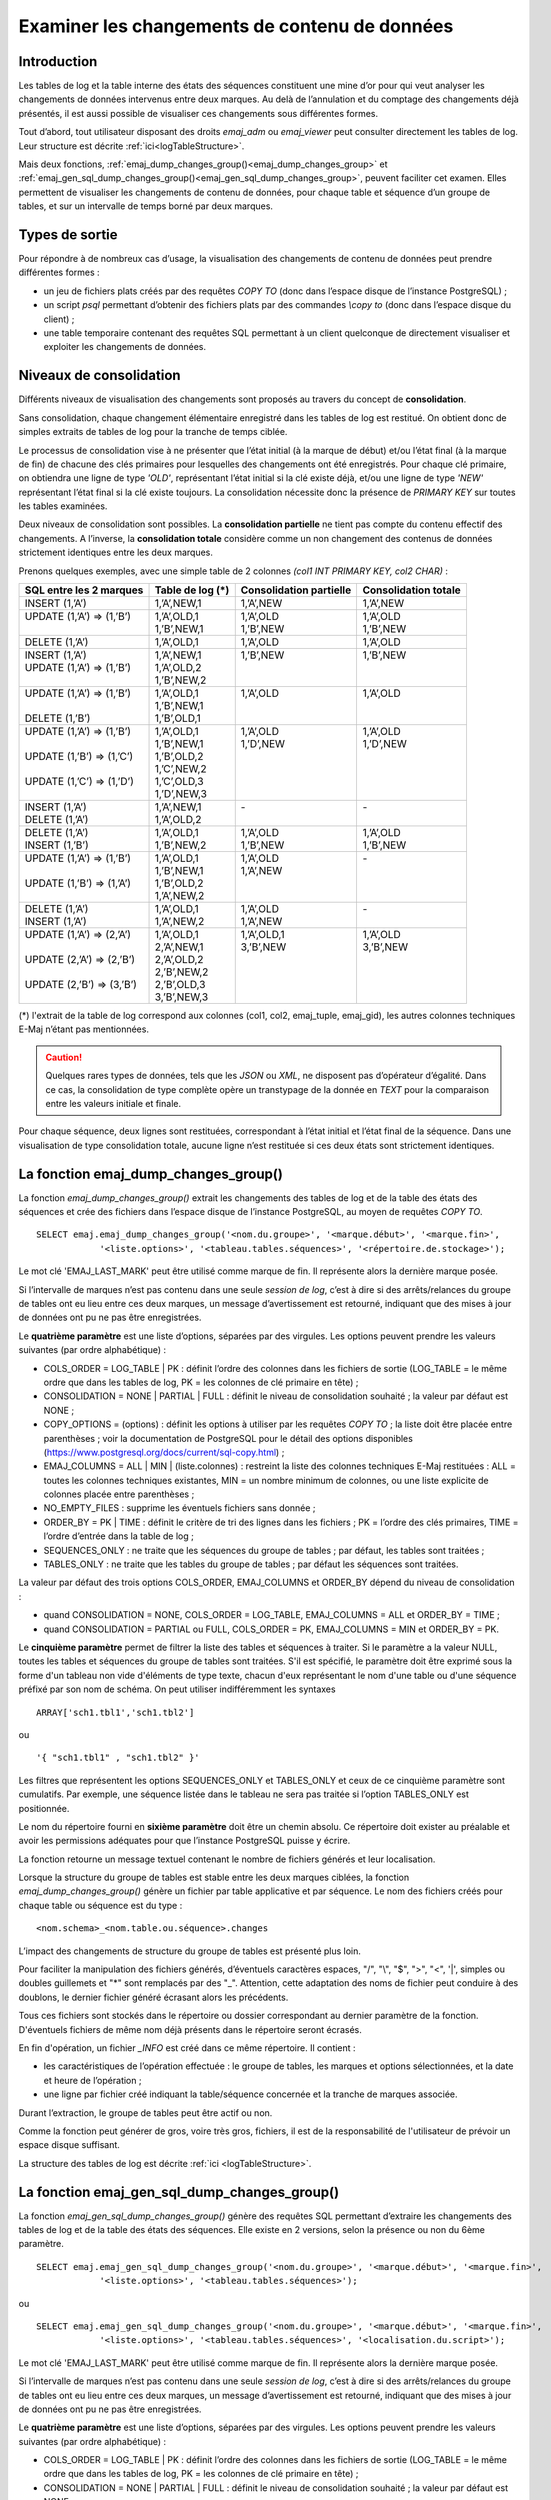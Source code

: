 Examiner les changements de contenu de données
==============================================

.. _examining_changes:

Introduction
------------

Les tables de log et la table interne des états des séquences constituent une mine d’or pour qui veut analyser les changements de données intervenus entre deux marques. Au delà de l’annulation et du comptage des changements déjà présentés, il est aussi possible de visualiser ces changements sous différentes formes.

Tout d’abord, tout utilisateur disposant des droits *emaj_adm* ou *emaj_viewer* peut consulter directement les tables de log. Leur structure est décrite :ref:`ici<logTableStructure>`.

Mais deux fonctions, :ref:`emaj_dump_changes_group()<emaj_dump_changes_group>` et :ref:`emaj_gen_sql_dump_changes_group()<emaj_gen_sql_dump_changes_group>`, peuvent faciliter cet examen. Elles permettent de visualiser les changements de contenu de données, pour chaque table et séquence d’un groupe de tables, et sur un intervalle de temps borné par deux marques.

Types de sortie
---------------

Pour répondre à de nombreux cas d’usage, la visualisation des changements de contenu de données peut prendre différentes formes :

* un jeu de fichiers plats créés par des requêtes *COPY TO* (donc dans l’espace disque de l’instance PostgreSQL) ;
* un script *psql* permettant d’obtenir des fichiers plats par des commandes *\\copy to* (donc dans l’espace disque du client) ;
* une table temporaire contenant des requêtes SQL permettant à un client quelconque de directement visualiser et exploiter les changements de données.

Niveaux de consolidation
------------------------

Différents niveaux de visualisation des changements sont proposés au travers du concept de **consolidation**.

Sans consolidation, chaque changement élémentaire enregistré dans les tables de log est restitué. On obtient donc de simples extraits de tables de log pour la tranche de temps ciblée.

Le processus de consolidation vise à ne présenter que l’état initial (à la marque de début) et/ou l’état final (à la marque de fin) de chacune des clés primaires pour lesquelles des changements ont été enregistrés. Pour chaque clé primaire, on obtiendra une ligne de type *'OLD'*, représentant l’état initial si la clé existe déjà, et/ou une ligne de type *'NEW'* représentant l’état final si la clé existe toujours. La consolidation nécessite donc la présence de *PRIMARY KEY* sur toutes les tables examinées.

Deux niveaux de consolidation sont possibles. La **consolidation partielle** ne tient pas compte du contenu effectif des changements. A l’inverse, la **consolidation totale** considère comme un non changement des contenus de données strictement identiques entre les deux marques.

Prenons quelques exemples, avec une simple table de 2 colonnes *(col1 INT PRIMARY KEY, col2 CHAR)* :

+-----------------------------+---------------------------------------+-------------------------+----------------------+
| SQL entre les 2 marques     | Table de log (*)                      | Consolidation partielle | Consolidation totale |
+=============================+=======================================+=========================+======================+
| | INSERT (1,’A’)            | | 1,’A’,NEW,1                         | | 1,’A’,NEW             | | 1,’A’,NEW          |
+-----------------------------+---------------------------------------+-------------------------+----------------------+
| | UPDATE (1,’A’) => (1,’B’) | | 1,’A’,OLD,1                         | | 1,’A’,OLD             | | 1,’A’,OLD          |
| |                           | | 1,’B’,NEW,1                         | | 1,’B’,NEW             | | 1,’B’,NEW          |
+-----------------------------+---------------------------------------+-------------------------+----------------------+
| | DELETE (1,’A’)            | | 1,’A’,OLD,1                         | | 1,’A’,OLD             | | 1,’A’,OLD          |
+-----------------------------+---------------------------------------+-------------------------+----------------------+
| | INSERT (1,’A’)            | | 1,’A’,NEW,1                         | | 1,’B’,NEW             | | 1,’B’,NEW          |
| | UPDATE (1,’A’) => (1,’B’) | | 1,’A’,OLD,2                         | |                       | |                    |
| |                           | | 1,’B’,NEW,2                         | |                       | |                    |
+-----------------------------+---------------------------------------+-------------------------+----------------------+
| | UPDATE (1,’A’) => (1,’B’) | | 1,’A’,OLD,1                         | | 1,’A’,OLD             | | 1,’A’,OLD          |
| |                           | | 1,’B’,NEW,1                         | |                       | |                    |
| | DELETE (1,’B’)            | | 1,’B’,OLD,1                         | |                       | |                    |
+-----------------------------+---------------------------------------+-------------------------+----------------------+
| | UPDATE (1,’A’) => (1,’B’) | | 1,’A’,OLD,1                         | | 1,’A’,OLD             | | 1,’A’,OLD          |
| |                           | | 1,’B’,NEW,1                         | | 1,’D’,NEW             | | 1,’D’,NEW          |
| | UPDATE (1,’B’) => (1,’C’) | | 1,’B’,OLD,2                         | |                       | |                    |
| |                           | | 1,’C’,NEW,2                         | |                       | |                    |
| | UPDATE (1,’C’) => (1,’D’) | | 1,’C’,OLD,3                         | |                       | |                    |
| |                           | | 1,’D’,NEW,3                         | |                       | |                    |
+-----------------------------+---------------------------------------+-------------------------+----------------------+
| | INSERT (1,’A’)            | | 1,’A’,NEW,1                         | | -                     | | -                  |
| | DELETE (1,’A’)            | | 1,’A’,OLD,2                         | |                       | |                    |
+-----------------------------+---------------------------------------+-------------------------+----------------------+
| | DELETE (1,’A’)            | | 1,’A’,OLD,1                         | | 1,’A’,OLD             | | 1,’A’,OLD          |
| | INSERT (1,’B’)            | | 1,’B’,NEW,2                         | | 1,’B’,NEW             | | 1,’B’,NEW          |
+-----------------------------+---------------------------------------+-------------------------+----------------------+
| | UPDATE (1,’A’) => (1,’B’) | | 1,’A’,OLD,1                         | | 1,’A’,OLD             | | -                  |
| |                           | | 1,’B’,NEW,1                         | | 1,’A’,NEW             | |                    |
| | UPDATE (1,’B’) => (1,’A’) | | 1,’B’,OLD,2                         | |                       | |                    |
| |                           | | 1,’A’,NEW,2                         | |                       | |                    |
+-----------------------------+---------------------------------------+-------------------------+----------------------+
| | DELETE (1,’A’)            | | 1,’A’,OLD,1                         | | 1,’A’,OLD             | | -                  |
| | INSERT (1,’A’)            | | 1,’A’,NEW,2                         | | 1,’A’,NEW             | |                    |
+-----------------------------+---------------------------------------+-------------------------+----------------------+
| | UPDATE (1,’A’) => (2,’A’) | | 1,’A’,OLD,1                         | | 1,’A’,OLD,1           | | 1,’A’,OLD          |
| |                           | | 2,’A’,NEW,1                         | | 3,’B’,NEW             | | 3,’B’,NEW          |
| | UPDATE (2,’A’) => (2,’B’) | | 2,’A’,OLD,2                         | |                       | |                    |
| |                           | | 2,’B’,NEW,2                         | |                       | |                    |
| | UPDATE (2,’B’) => (3,’B’) | | 2,’B’,OLD,3                         | |                       | |                    |
| |                           | | 3,’B’,NEW,3                         | |                       | |                    |
+-----------------------------+---------------------------------------+-------------------------+----------------------+

(*) l'extrait de la table de log correspond aux colonnes (col1, col2, emaj_tuple, emaj_gid), les autres colonnes techniques E-Maj n’étant pas mentionnées.

.. caution::

   Quelques rares types de données, tels que les *JSON* ou *XML*, ne disposent pas d’opérateur d’égalité. Dans ce cas, la consolidation de type complète opère un transtypage de la donnée en *TEXT* pour la comparaison entre les valeurs initiale et finale.

Pour chaque séquence, deux lignes sont restituées, correspondant à l’état initial et l’état final de la séquence. Dans une visualisation de type consolidation totale, aucune ligne n’est restituée si ces deux états sont strictement identiques.

.. _emaj_dump_changes_group:

La fonction emaj_dump_changes_group()
-------------------------------------

La fonction *emaj_dump_changes_group()* extrait les changements des tables de log et de la table des états des séquences et crée des fichiers dans l’espace disque de l’instance PostgreSQL, au moyen de requêtes *COPY TO*. ::

   SELECT emaj.emaj_dump_changes_group('<nom.du.groupe>', '<marque.début>', '<marque.fin>',
               '<liste.options>', '<tableau.tables.séquences>', '<répertoire.de.stockage>');

Le mot clé 'EMAJ_LAST_MARK' peut être utilisé comme marque de fin. Il représente alors la dernière marque posée.

Si l’intervalle de marques n’est pas contenu dans une seule *session de log*, c’est à dire si des arrêts/relances du groupe de tables ont eu lieu entre ces deux marques, un message d’avertissement est retourné, indiquant que des mises à jour de données ont pu ne pas être enregistrées.

Le **quatrième paramètre** est une liste d’options, séparées par des virgules. Les options peuvent prendre les valeurs suivantes (par ordre alphabétique) :

* COLS_ORDER = LOG_TABLE | PK : définit l’ordre des colonnes dans les fichiers de sortie (LOG_TABLE = le même ordre que dans les tables de log, PK = les colonnes de clé primaire en tête) ;
* CONSOLIDATION = NONE | PARTIAL | FULL : définit le niveau de consolidation souhaité ; la valeur par défaut est NONE ;
* COPY_OPTIONS = (options) : définit les options à utiliser par les requêtes *COPY TO* ; la liste doit être placée entre parenthèses ; voir la documentation de PostgreSQL pour le détail des options disponibles (https://www.postgresql.org/docs/current/sql-copy.html) ;
* EMAJ_COLUMNS = ALL | MIN | (liste.colonnes) : restreint la liste des colonnes techniques E-Maj restituées : ALL = toutes les colonnes techniques existantes, MIN = un nombre minimum de colonnes, ou une liste explicite de colonnes placée entre parenthèses ;
* NO_EMPTY_FILES : supprime les éventuels fichiers sans donnée ;
* ORDER_BY = PK | TIME : définit le critère de tri des lignes dans les fichiers ; PK = l’ordre des clés primaires, TIME = l’ordre d’entrée dans la table de log ;
* SEQUENCES_ONLY : ne traite que les séquences du groupe de tables ; par défaut, les tables sont traitées ;
* TABLES_ONLY : ne traite que les tables du groupe de tables ; par défaut les séquences sont traitées.

La valeur par défaut des trois options COLS_ORDER, EMAJ_COLUMNS et ORDER_BY dépend du niveau de consolidation :

* quand CONSOLIDATION = NONE, COLS_ORDER = LOG_TABLE, EMAJ_COLUMNS = ALL et ORDER_BY = TIME ;
* quand CONSOLIDATION = PARTIAL ou FULL, COLS_ORDER = PK, EMAJ_COLUMNS = MIN et ORDER_BY = PK.

Le **cinquième paramètre** permet de filtrer la liste des tables et séquences à traiter. Si le paramètre a la valeur NULL, toutes les tables et séquences du groupe de tables sont traitées. S'il est spécifié, le paramètre doit être exprimé sous la forme d'un tableau non vide d'éléments de type texte, chacun d'eux représentant le nom d'une table ou d'une séquence préfixé par son nom de schéma. On peut utiliser indifféremment  les syntaxes ::

   ARRAY['sch1.tbl1','sch1.tbl2']

ou ::

   '{ "sch1.tbl1" , "sch1.tbl2" }'

Les filtres que représentent les options SEQUENCES_ONLY et TABLES_ONLY et ceux de ce cinquième paramètre sont cumulatifs. Par exemple, une séquence listée dans le tableau ne sera pas traitée si l’option TABLES_ONLY est positionnée.

Le nom du répertoire fourni en **sixième paramètre** doit être un chemin absolu. Ce répertoire doit exister au préalable et avoir les permissions adéquates pour que l’instance PostgreSQL puisse y écrire.

La fonction retourne un message textuel contenant le nombre de fichiers générés et leur localisation.

Lorsque la structure du groupe de tables est stable entre les deux marques ciblées, la fonction *emaj_dump_changes_group()* génère un fichier par table applicative et par séquence. Le nom des fichiers créés pour chaque table ou séquence est du type : ::

   <nom.schema>_<nom.table.ou.séquence>.changes

L’impact des changements de structure du groupe de tables est présenté plus loin.

Pour faciliter la manipulation des fichiers générés, d’éventuels caractères espaces, "/", "\\", "$", ">", "<", '|', simples ou doubles guillemets et "\*" sont remplacés par des "_". Attention, cette adaptation des noms de fichier peut conduire à des doublons, le dernier fichier généré écrasant alors les précédents.

Tous ces fichiers sont stockés dans le répertoire ou dossier correspondant au dernier paramètre de la fonction. D'éventuels fichiers de même nom déjà présents dans le répertoire seront écrasés.

En fin d'opération, un fichier *_INFO* est créé dans ce même répertoire. Il contient :

* les caractéristiques de l’opération effectuée : le groupe de tables, les marques et options sélectionnées, et la date et heure de l’opération ;
* une ligne par fichier créé indiquant la table/séquence concernée et la tranche de marques associée.

Durant l’extraction, le groupe de tables peut être actif ou non.

Comme la fonction peut générer de gros, voire très gros, fichiers, il est de la responsabilité de l'utilisateur de prévoir un espace disque suffisant.

La structure des tables de log est décrite :ref:`ici <logTableStructure>`.

.. _emaj_gen_sql_dump_changes_group:

La fonction emaj_gen_sql_dump_changes_group()
---------------------------------------------

La fonction *emaj_gen_sql_dump_changes_group()* génère des requêtes SQL permettant d’extraire les changements des tables de log et de la table des états des séquences. Elle existe en 2 versions, selon la présence ou non du 6ème paramètre. ::

   SELECT emaj.emaj_gen_sql_dump_changes_group('<nom.du.groupe>', '<marque.début>', '<marque.fin>',
               '<liste.options>', '<tableau.tables.séquences>');

ou ::

   SELECT emaj.emaj_gen_sql_dump_changes_group('<nom.du.groupe>', '<marque.début>', '<marque.fin>',
               '<liste.options>', '<tableau.tables.séquences>', '<localisation.du.script>');

Le mot clé 'EMAJ_LAST_MARK' peut être utilisé comme marque de fin. Il représente alors la dernière marque posée.

Si l’intervalle de marques n’est pas contenu dans une seule *session de log*, c’est à dire si des arrêts/relances du groupe de tables ont eu lieu entre ces deux marques, un message d’avertissement est retourné, indiquant que des mises à jour de données ont pu ne pas être enregistrées.

Le **quatrième paramètre** est une liste d’options, séparées par des virgules. Les options peuvent prendre les valeurs suivantes (par ordre alphabétique) :

* COLS_ORDER = LOG_TABLE | PK : définit l’ordre des colonnes dans les fichiers de sortie (LOG_TABLE = le même ordre que dans les tables de log, PK = les colonnes de clé primaire en tête) ;
* CONSOLIDATION = NONE | PARTIAL | FULL : définit le niveau de consolidation souhaité ; la valeur par défaut est NONE ;
* EMAJ_COLUMNS = ALL | MIN | (columns list) : restreint la liste des colonnes techniques E-Maj : ALL = toutes les colonnes techniques existantes, MIN = un nombre minimum de colonnes, ou une liste explicite de colonnes placée entre parenthèses ;
* ORDER_BY = PK | TIME : définit le critère de tri des lignes dans les fichiers ; PK = l’ordre des clés primaires, TIME = l’ordre d’entrée dans la table de log ;
* PSQL_COPY_DIR = (répertoire) : génère une méta-commande *psql* *\\copy* pour chaque requête, en utilisant le nom du répertoire fourni par l’option ; le nom du répertoire doit être placé entre parenthèses ;
* PSQL_COPY_OPTIONS = (options) : quand l’option PSQL_COPY_DIR est valorisée, définit les options à utiliser par les méta-commande *psql* *\\copy* ; la liste doit être placée entre parenthèses ; voir la documentation de PostgreSQL pour le détail des options disponibles (https://www.postgresql.org/docs/current/sql-copy.html) ;
* SEQUENCES_ONLY : ne traite que les séquences du groupe de tables ; par défaut, les tables sont traitées ;
* SQL_FORMAT = RAW | PRETTY : définit la façon dont les requêtes générées sont formatées : RAW = sur une seule ligne, PRETTY = sur plusieurs lignes avec indentation pour une lecture plus aisée ;
* TABLES_ONLY : ne traite que les tables du groupe de tables ; par défaut les séquences sont traitées.

Pour les trois options COLS_ORDER, EMAJ_COLUMNS et ORDER_BY, la valeur par défaut dépend du niveau de consolidation :

* quand CONSOLIDATION = NONE, COLS_ORDER = LOG_TABLE, EMAJ_COLUMNS = ALL et ORDER_BY = TIME ;
* quand CONSOLIDATION = PARTIAL ou FULL, COLS_ORDER = PK, EMAJ_COLUMNS = MIN et ORDER_BY = PK.

Le **cinquième paramètre** permet de filtrer la liste des tables et séquences à traiter. Si le paramètre a la valeur NULL, toutes les tables et séquences du groupe de tables sont traitées. S'il est spécifié, le paramètre doit être exprimé sous la forme d'un tableau non vide d'éléments de type texte, chacun d'eux représentant le nom d'une table ou d'une séquence préfixé par son nom de schéma. On peut utiliser indifféremment  les syntaxes : ::

   ARRAY['sch1.tbl1','sch1.tbl2']

ou ::

   '{ "sch1.tbl1" , "sch1.tbl2" }'

Les filtres que représentent les options SEQUENCES_ONLY et TABLES_ONLY et ceux de ce cinquième paramètre sont cumulatifs. Par exemple, une séquence listée dans le tableau ne sera pas traitée si l’option TABLES_ONLY est positionnée.

Le nom du répertoire fourni en **sixième paramètre** est facultatif. S’il est absent, les requêtes générées sont mises à la disposition de l’appelant dans une table temporaire, *emaj_temp_sql*. Dans le cas contraire, elles sont écrites dans le fichier défini par le paramètre. Le nom de fichier doit alors être un chemin absolu. Le répertoire doit exister au préalable et avoir les permissions adéquates pour que l’instance PostgreSQL puisse y écrire.

Si des noms de schémas, de tables ou de colonnes contiennent des caractères "\\" (antislash), la commande *COPY* qui crée le fichier script double ces caractères. Si une commande *sed* est disponible sur le serveur hébergeant l’instance PostgreSQL, la fonction *emaj_gen_sql_dump_changes_group()* dédouble automatiquement ces caractères "\\". Sinon, il est nécessaire de retraiter manuellement le script généré.

La fonction retourne un message textuel contenant le nombre de requêtes générées et leur localisation.

La table temporaire *emaj_temp_sql*, mise à la disposition de l’appelant quand le dernier paramètre est absent, a la structure suivante :

* sql_stmt_number (INT) : numéro de la requête
* sql_line_number (INT) : numéro de ligne de la requête (0 pour les commentaires, 1 pour une requête complète quand SQL_FORMAT = RAW, 1 à n quand SQL_FORMAT = PRETTY)
* sql_rel_kind (TEXT) : type de relation ("table" ou "sequence")
* sql_schema (TEXT) : schéma contenant la table ou séquence applicative
* sql_tblseq (TEXT) : nom de la table ou séquence
* sql_first_mark (TEXT) : nom de la marque début pour cette table ou séquence
* sql_last_mark (TEXT) : nom de la marque de fin pour cette table ou séquence
* sql_group (TEXT) : nom du groupe de tables d’appartenance
* sql_nb_changes (BIGINT) : nombre estimé de changements à traiter (NULL pour les séquences)
* sql_file_name_suffix (TEXT) : suffixe du nom de fichier à générer quand l’option PSQL_COPY_DIR a été valorisée
* sql_text (TEXT) : ligne de texte de la requête générée
* sql_result (BIGINT) : colonne destinée à l’appelant pour son propre usage dans l’exploitation de la table temporaire.

La table contient :

* une première requête de commentaire général, reprenant les caractéristiques de la génération : groupe de tables, marques, options, etc (*sql_stmt_number* = 0) ;
* en cas de consolidation complète, une requête modifiant la variable de configuration *enable_nestloop* ; cette requête est nécessaire pour optimiser les analyses des tables de log, (*sql_stmt_number* = 1) ;
* puis, pour chaque table et séquence traitée :

   * un commentaire propre à la table ou la séquence (*sql_line_number* = 0) ;
   * la requête d’analyse, sur une ou plusieurs lignes, en fonction de la valeur de l’option SQL_FORMAT ;
* en cas de consolidation complète, une dernière requête repositionnant la variable *enable_nestloop* à sa valeur précédente.

Un index est créé sur les deux premières colonnes.

A l’issue de l’exécution de la fonction *emaj_gen_sql_dump_changes_group()*, l’appelant peut utiliser la table temporaire à sa guise. Avec des requêtes *ALTER TABLE*, il peut même ajouter une ou plusieurs autres colonnes, renommer la table, la transformer en table permanente. Il peut également créer un index supplémentaire si cela s’avère utile. Le nombre estimé de mises à jour peut être utile pour paralléliser efficacement l’exécution des requêtes.

L’appelant peut par exemple générer ensuite un script sql et le stocker localement avec une requête ::

   \copy (SELECT sql_text FROM emaj_temp_sql) to <fichier>

Il peut obtenir le SQL pour une table donnée avec ::

   SELECT sql_text FROM emaj_temp_sql
      WHERE sql_line_number >= 1
        AND sql_schema = '<schema>' AND sql_tblseq = '<table>';

Durant la génération du SQL, le groupe de tables peut être actif ou non.

La fonction *emaj_gen_sql_dump_changes_group()* peut être exécutée par un rôle disposant du droit *emaj_viewer* mais pas du droit *emaj_adm* si aucun fichier n’est directement généré par la fonction (i.e. le sixième paramètre est absent).

Les impacts des changements de structure des groupes de tables
--------------------------------------------------------------

Il peut arriver que, sur l’intervalle de marques sélectionné, la structure du groupe de tables se trouve modifiée.

.. image:: images/logging_group_stat.png
   :align: center

Une table ou une séquence peut être assignée au groupe ou retirée du groupe entre les marques début et fin sélectionnées, comme c’est le cas des tables t2 et t3 dans le graphique ci-desus. Les extractions portent alors sur les périodes réelles d’appartenance des tables et séquences à leur groupe de tables. C’est la raison pour laquelle le fichier *_INFO* ou la table *emaj_temp_sql* contiennent les informations relatives aux bornes effectivement utilisées pour chaque table ou séquence.

Une table ou séquence peut même être sortie de son groupe puis y être réintégrée ultérieurement, comme c’est le cas pour la table t4. Il y a alors plusieurs extractions pour la table ou séquence : la fonction *emaj_gen_sql_dump_changes_group()* génére plusieurs requêtes dans *emaj_temp_sql* et la fonction *emaj_dump_changes_group()* crée plusieurs fichiers pour la même table ou séquence. Le suffixe du nom de fichier produit devient alors *_1.changes*, *_2.changes*, etc.
